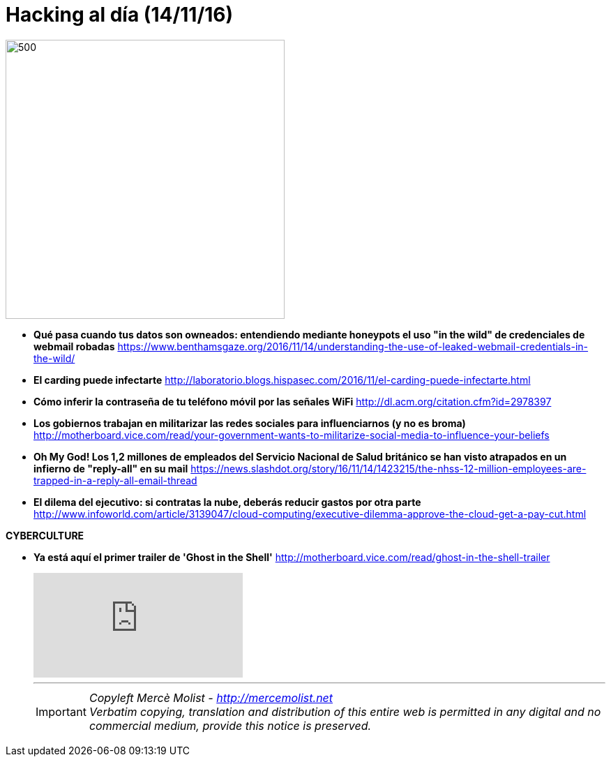 = Hacking al día (14/11/16)
:hg-tags: ciberseguridad, cybersecurity, daily, news, 

image::Keep_Calm_Scroogled_Mug_Wide.jpg[500,400]
====
* *Qué pasa cuando tus datos son owneados: entendiendo mediante honeypots el uso "in the wild" de credenciales de webmail robadas*
https://www.benthamsgaze.org/2016/11/14/understanding-the-use-of-leaked-webmail-credentials-in-the-wild/

* *El carding puede infectarte* 
http://laboratorio.blogs.hispasec.com/2016/11/el-carding-puede-infectarte.html

* *Cómo inferir la contraseña de tu teléfono móvil por las señales WiFi* 
http://dl.acm.org/citation.cfm?id=2978397

* *Los gobiernos trabajan en militarizar las redes sociales para influenciarnos (y no es broma)*
http://motherboard.vice.com/read/your-government-wants-to-militarize-social-media-to-influence-your-beliefs

* *Oh My God! Los 1,2 millones de empleados del Servicio Nacional de Salud británico se han visto atrapados en un infierno de "reply-all" en su mail*
https://news.slashdot.org/story/16/11/14/1423215/the-nhss-12-million-employees-are-trapped-in-a-reply-all-email-thread

* *El dilema del ejecutivo: si contratas la nube, deberás reducir gastos por otra parte*
http://www.infoworld.com/article/3139047/cloud-computing/executive-dilemma-approve-the-cloud-get-a-pay-cut.html

*CYBERCULTURE*

* *Ya está aquí el primer trailer de 'Ghost in the Shell'* 
http://motherboard.vice.com/read/ghost-in-the-shell-trailer
+
video::hxeR9Nu0nQs[youtube]
***
IMPORTANT: _Copyleft Mercè Molist - http://mercemolist.net +
Verbatim copying, translation and distribution of this entire web is permitted in any digital and no commercial medium, provide this notice is preserved._  

